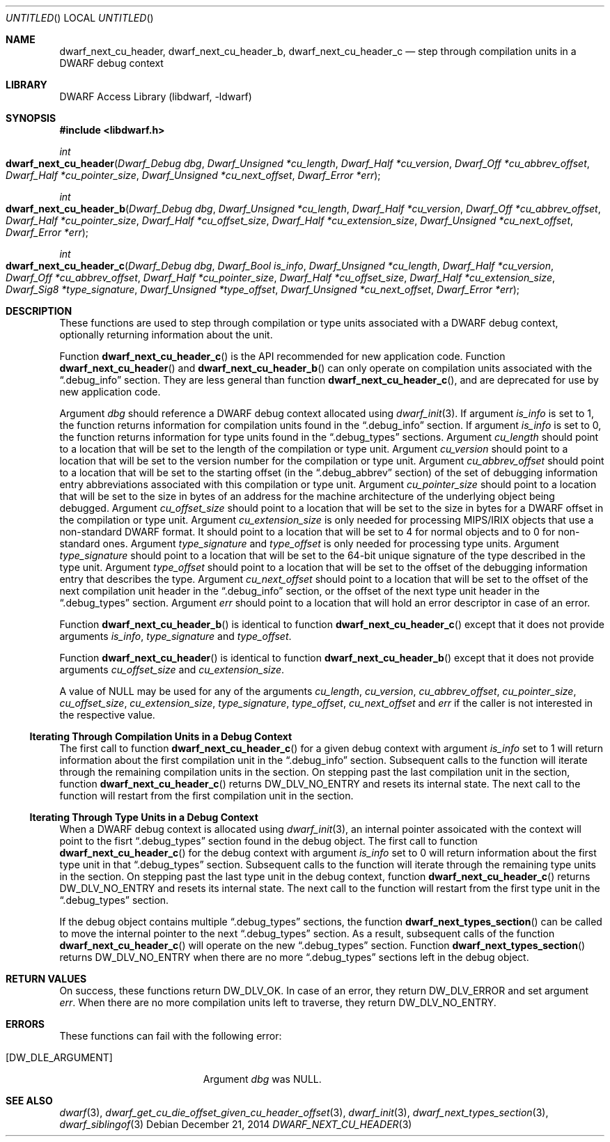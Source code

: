 .\" Copyright (c) 2010,2014 Kai Wang
.\" All rights reserved.
.\"
.\" Redistribution and use in source and binary forms, with or without
.\" modification, are permitted provided that the following conditions
.\" are met:
.\" 1. Redistributions of source code must retain the above copyright
.\"    notice, this list of conditions and the following disclaimer.
.\" 2. Redistributions in binary form must reproduce the above copyright
.\"    notice, this list of conditions and the following disclaimer in the
.\"    documentation and/or other materials provided with the distribution.
.\"
.\" THIS SOFTWARE IS PROVIDED BY THE AUTHOR AND CONTRIBUTORS ``AS IS'' AND
.\" ANY EXPRESS OR IMPLIED WARRANTIES, INCLUDING, BUT NOT LIMITED TO, THE
.\" IMPLIED WARRANTIES OF MERCHANTABILITY AND FITNESS FOR A PARTICULAR PURPOSE
.\" ARE DISCLAIMED.  IN NO EVENT SHALL THE AUTHOR OR CONTRIBUTORS BE LIABLE
.\" FOR ANY DIRECT, INDIRECT, INCIDENTAL, SPECIAL, EXEMPLARY, OR CONSEQUENTIAL
.\" DAMAGES (INCLUDING, BUT NOT LIMITED TO, PROCUREMENT OF SUBSTITUTE GOODS
.\" OR SERVICES; LOSS OF USE, DATA, OR PROFITS; OR BUSINESS INTERRUPTION)
.\" HOWEVER CAUSED AND ON ANY THEORY OF LIABILITY, WHETHER IN CONTRACT, STRICT
.\" LIABILITY, OR TORT (INCLUDING NEGLIGENCE OR OTHERWISE) ARISING IN ANY WAY
.\" OUT OF THE USE OF THIS SOFTWARE, EVEN IF ADVISED OF THE POSSIBILITY OF
.\" SUCH DAMAGE.
.\"
.\" $Id$
.\"
.Dd December 21, 2014
.Os
.Dt DWARF_NEXT_CU_HEADER 3
.Sh NAME
.Nm dwarf_next_cu_header ,
.Nm dwarf_next_cu_header_b ,
.Nm dwarf_next_cu_header_c
.Nd step through compilation units in a DWARF debug context
.Sh LIBRARY
.Lb libdwarf
.Sh SYNOPSIS
.In libdwarf.h
.Ft int
.Fo dwarf_next_cu_header
.Fa "Dwarf_Debug dbg"
.Fa "Dwarf_Unsigned *cu_length"
.Fa "Dwarf_Half *cu_version"
.Fa "Dwarf_Off *cu_abbrev_offset"
.Fa "Dwarf_Half *cu_pointer_size"
.Fa "Dwarf_Unsigned *cu_next_offset"
.Fa "Dwarf_Error *err"
.Fc
.Ft int
.Fo dwarf_next_cu_header_b
.Fa "Dwarf_Debug dbg"
.Fa "Dwarf_Unsigned *cu_length"
.Fa "Dwarf_Half *cu_version"
.Fa "Dwarf_Off *cu_abbrev_offset"
.Fa "Dwarf_Half *cu_pointer_size"
.Fa "Dwarf_Half *cu_offset_size"
.Fa "Dwarf_Half *cu_extension_size"
.Fa "Dwarf_Unsigned *cu_next_offset"
.Fa "Dwarf_Error *err"
.Fc
.Ft int
.Fo dwarf_next_cu_header_c
.Fa "Dwarf_Debug dbg"
.Fa "Dwarf_Bool is_info"
.Fa "Dwarf_Unsigned *cu_length"
.Fa "Dwarf_Half *cu_version"
.Fa "Dwarf_Off *cu_abbrev_offset"
.Fa "Dwarf_Half *cu_pointer_size"
.Fa "Dwarf_Half *cu_offset_size"
.Fa "Dwarf_Half *cu_extension_size"
.Fa "Dwarf_Sig8 *type_signature"
.Fa "Dwarf_Unsigned *type_offset"
.Fa "Dwarf_Unsigned *cu_next_offset"
.Fa "Dwarf_Error *err"
.Fc
.Sh DESCRIPTION
These functions are used to step through compilation or type units
associated with a DWARF debug context, optionally returning information
about the unit.
.Pp
Function
.Fn dwarf_next_cu_header_c
is the API recommended for new application code.
Function
.Fn dwarf_next_cu_header
and
.Fn dwarf_next_cu_header_b
can only operate on compilation units associated with the
.Dq \&.debug_info
section.
They are less general than function
.Fn dwarf_next_cu_header_c ,
and are deprecated for use by new application code.
.Pp
Argument
.Ar dbg
should reference a DWARF debug context allocated using
.Xr dwarf_init 3 .
If argument
.Ar is_info
is set to 1,
the function returns information for compilation units found in the
.Dq \&.debug_info
section.
If argument
.Ar is_info
is set to 0,
the function returns information for type units found in the
.Dq \&.debug_types
sections.
Argument
.Ar cu_length
should point to a location that will be set to the
length of the compilation or type unit.
Argument
.Ar cu_version
should point to a location that will be set to the
version number for the compilation or type unit.
Argument
.Ar cu_abbrev_offset
should point to a location that will be set to the
starting offset (in the
.Dq .debug_abbrev
section) of the set of debugging information entry abbreviations
associated with this compilation or type unit.
Argument
.Ar cu_pointer_size
should point to a location that will be set to the
size in bytes of an address for the machine architecture of the
underlying object being debugged.
Argument
.Ar cu_offset_size
should point to a location that will be set to the
size in bytes for a DWARF offset in the compilation or type unit.
Argument
.Ar cu_extension_size
is only needed for processing MIPS/IRIX objects that use
a non-standard DWARF format.
It should point to a location that will be set to 4 for normal
objects and to 0 for non-standard ones.
Argument
.Ar type_signature
and
.Ar type_offset
is only needed for processing type units.
Argument
.Ar type_signature
should point to a location that will be set to the 64-bit unique signature
of the type described in the type unit.
Argument
.Ar type_offset
should point to a location that will be set to the offset of the debugging
information entry that describes the type.
Argument
.Ar cu_next_offset
should point to a location that will be set to the
offset of the next compilation unit header in the
.Dq \&.debug_info
section,
or the offset of the next type unit header in the
.Dq \&.debug_types
section.
Argument
.Ar err
should point to a location that will hold an error descriptor in case
of an error.
.Pp
Function
.Fn dwarf_next_cu_header_b
is identical to function
.Fn dwarf_next_cu_header_c
except that it does not provide arguments
.Ar is_info ,
.Ar type_signature
and
.Ar type_offset .
.Pp
Function
.Fn dwarf_next_cu_header
is identical to function
.Fn dwarf_next_cu_header_b
except that it does not provide arguments
.Ar cu_offset_size
and
.Ar cu_extension_size .
.Pp
A value of NULL may be used for any of the arguments
.Ar cu_length ,
.Ar cu_version ,
.Ar cu_abbrev_offset ,
.Ar cu_pointer_size ,
.Ar cu_offset_size ,
.Ar cu_extension_size ,
.Ar type_signature ,
.Ar type_offset ,
.Ar cu_next_offset
and
.Ar err
if the caller is not interested in the respective value.
.Ss Iterating Through Compilation Units in a Debug Context
.Pp
The first call to function
.Fn dwarf_next_cu_header_c
for a given debug context with argument
.Ar is_info
set to 1 will return information about the first
compilation unit in the
.Dq \&.debug_info
section.
Subsequent calls to the function will iterate through the remaining
compilation units in the section.
On stepping past the last compilation unit in the section,
function
.Fn dwarf_next_cu_header_c
returns
.Dv DW_DLV_NO_ENTRY
and resets its internal state.
The next call to the function will restart from the first compilation
unit in the section.
.Ss Iterating Through Type Units in a Debug Context
When a DWARF debug context is allocated using
.Xr dwarf_init 3 ,
an internal pointer assoicated with the context will point to the
fisrt
.Dq \&.debug_types
section found in the debug object.
The first call to function
.Fn dwarf_next_cu_header_c
for the debug context with argument
.Ar is_info
set to 0 will return information about the first
type unit in that
.Dq \&.debug_types
section.
Subsequent calls to the function will iterate through the remaining
type units in the section.
On stepping past the last type unit in the debug context,
function
.Fn dwarf_next_cu_header_c
returns
.Dv DW_DLV_NO_ENTRY
and resets its internal state.
The next call to the function will restart from the first type
unit in the
.Dq \&.debug_types
section.
.Pp
If the debug object contains multiple
.Dq \&.debug_types
sections, the function
.Fn dwarf_next_types_section
can be called to move the internal pointer to the next
.Dq \&.debug_types
section.
As a result, subsequent calls of the function
.Fn dwarf_next_cu_header_c
will operate on the new
.Dq \&.debug_types
section.
Function
.Fn dwarf_next_types_section
returns
.Dv DW_DLV_NO_ENTRY
when there are no more
.Dq \&.debug_types
sections left in the debug object.
.Sh RETURN VALUES
On success, these functions return
.Dv DW_DLV_OK .
In case of an error, they return
.Dv DW_DLV_ERROR
and set argument
.Ar err .
When there are no more compilation units left to traverse, they return
.Dv DW_DLV_NO_ENTRY .
.Sh ERRORS
These functions can fail with the following error:
.Bl -tag -width ".Bq Er DW_DLE_ARGUMENT"
.It Bq Er DW_DLE_ARGUMENT
Argument
.Va dbg
was NULL.
.El
.Sh SEE ALSO
.Xr dwarf 3 ,
.Xr dwarf_get_cu_die_offset_given_cu_header_offset 3 ,
.Xr dwarf_init 3 ,
.Xr dwarf_next_types_section 3 ,
.Xr dwarf_siblingof 3

